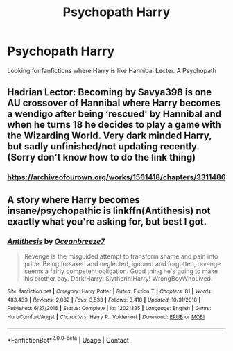 #+TITLE: Psychopath Harry

* Psychopath Harry
:PROPERTIES:
:Author: 40Charlie
:Score: 18
:DateUnix: 1601821216.0
:DateShort: 2020-Oct-04
:FlairText: Request
:END:
Looking for fanfictions where Harry is like Hannibal Lecter. A Psychopath


** Hadrian Lector: Becoming by Savya398 is one AU crossover of Hannibal where Harry becomes a wendigo after being ‘rescued' by Hannibal and when he turns 18 he decides to play a game with the Wizarding World. Very dark minded Harry, but sadly unfinished/not updating recently. (Sorry don't know how to do the link thing)
:PROPERTIES:
:Author: Leafyeyes417
:Score: 3
:DateUnix: 1601863827.0
:DateShort: 2020-Oct-05
:END:

*** [[https://archiveofourown.org/works/1561418/chapters/3311486]]
:PROPERTIES:
:Score: 1
:DateUnix: 1601892062.0
:DateShort: 2020-Oct-05
:END:


** A story where Harry becomes insane/psychopathic is linkffn(Antithesis) not exactly what you're asking for, but best I got.
:PROPERTIES:
:Author: ScionOfLucifer
:Score: 1
:DateUnix: 1601889697.0
:DateShort: 2020-Oct-05
:END:

*** [[https://www.fanfiction.net/s/12021325/1/][*/Antithesis/*]] by [[https://www.fanfiction.net/u/2317158/Oceanbreeze7][/Oceanbreeze7/]]

#+begin_quote
  Revenge is the misguided attempt to transform shame and pain into pride. Being forsaken and neglected, ignored and forgotten, revenge seems a fairly competent obligation. Good thing he's going to make his brother pay. Dark!Harry! Slytherin!Harry! WrongBoyWhoLived.
#+end_quote

^{/Site/:} ^{fanfiction.net} ^{*|*} ^{/Category/:} ^{Harry} ^{Potter} ^{*|*} ^{/Rated/:} ^{Fiction} ^{T} ^{*|*} ^{/Chapters/:} ^{81} ^{*|*} ^{/Words/:} ^{483,433} ^{*|*} ^{/Reviews/:} ^{2,082} ^{*|*} ^{/Favs/:} ^{3,533} ^{*|*} ^{/Follows/:} ^{3,418} ^{*|*} ^{/Updated/:} ^{10/31/2018} ^{*|*} ^{/Published/:} ^{6/27/2016} ^{*|*} ^{/Status/:} ^{Complete} ^{*|*} ^{/id/:} ^{12021325} ^{*|*} ^{/Language/:} ^{English} ^{*|*} ^{/Genre/:} ^{Hurt/Comfort/Angst} ^{*|*} ^{/Characters/:} ^{Harry} ^{P.,} ^{Voldemort} ^{*|*} ^{/Download/:} ^{[[http://www.ff2ebook.com/old/ffn-bot/index.php?id=12021325&source=ff&filetype=epub][EPUB]]} ^{or} ^{[[http://www.ff2ebook.com/old/ffn-bot/index.php?id=12021325&source=ff&filetype=mobi][MOBI]]}

--------------

*FanfictionBot*^{2.0.0-beta} | [[https://github.com/FanfictionBot/reddit-ffn-bot/wiki/Usage][Usage]] | [[https://www.reddit.com/message/compose?to=tusing][Contact]]
:PROPERTIES:
:Author: FanfictionBot
:Score: 1
:DateUnix: 1601889713.0
:DateShort: 2020-Oct-05
:END:
